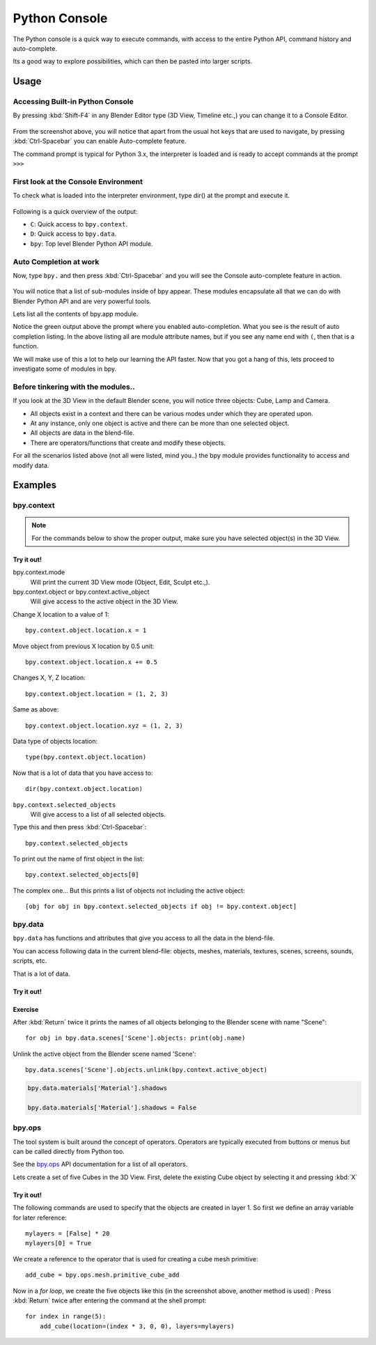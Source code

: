
**************
Python Console
**************

The Python console is a quick way to execute commands,
with access to the entire Python API, command history and auto-complete.

Its a good way to explore possibilities, which can then be pasted into larger scripts.


Usage
=====

Accessing Built-in Python Console
---------------------------------

By pressing :kbd:`Shift-F4` in any Blender Editor type (3D View, Timeline etc.,)
you can change it to a Console Editor.

.. figure:: /images/editors_python-console_1-default.png


From the screenshot above,
you will notice that apart from the usual hot keys that are used to navigate,
by pressing :kbd:`Ctrl-Spacebar` you can enable Auto-complete feature.

The command prompt is typical for Python 3.x,
the interpreter is loaded and is ready to accept commands at the prompt ``>>>``


First look at the Console Environment
-------------------------------------

To check what is loaded into the interpreter environment, type dir()
at the prompt and execute it.

.. figure:: /images/editors_python-console_2-dir.png


Following is a quick overview of the output:

- ``C``: Quick access to ``bpy.context``.
- ``D``: Quick access to ``bpy.data``.
- ``bpy``: Top level Blender Python API module.


Auto Completion at work
-----------------------

Now, type ``bpy.`` and then press :kbd:`Ctrl-Spacebar` and you will see the Console
auto-complete feature in action.

.. figure:: /images/editors_python-console_3-completion.png


You will notice that a list of sub-modules inside of bpy appear. These modules encapsulate all
that we can do with Blender Python API and are very powerful tools.

Lets list all the contents of bpy.app module.

Notice the green output above the prompt where you enabled auto-completion.
What you see is the result of auto completion listing.
In the above listing all are module attribute names,
but if you see any name end with ``(``, then that is a function.

We will make use of this a lot to help our learning the API faster.
Now that you got a hang of this, lets proceed to investigate some of modules in bpy.


Before tinkering with the modules..
-----------------------------------

If you look at the 3D View in the default Blender scene, you will notice three objects: Cube,
Lamp and Camera.

- All objects exist in a context and there can be various modes under which they are operated upon.
- At any instance, only one object is active and there can be more than one selected object.
- All objects are data in the blend-file.
- There are operators/functions that create and modify these objects.

For all the scenarios listed above (not all were listed, mind you..)
the bpy module provides functionality to access and modify data.


Examples
========

bpy.context
-----------

.. note::

   For the commands below to show the proper output, make sure you have selected object(s) in the 3D View.

.. figure:: /images/editors_python-console_4-bpy-context.png


Try it out!
^^^^^^^^^^^

bpy.context.mode
   Will print the current 3D View mode (Object, Edit, Sculpt etc.,).

bpy.context.object or bpy.context.active_object
   Will give access to the active object in the 3D View.

Change X location to a value of 1::

   bpy.context.object.location.x = 1

Move object from previous X location by 0.5 unit::

   bpy.context.object.location.x += 0.5

Changes X, Y, Z location::

   bpy.context.object.location = (1, 2, 3)

Same as above::

   bpy.context.object.location.xyz = (1, 2, 3)

Data type of objects location::

   type(bpy.context.object.location)


Now that is a lot of data that you have access to::

   dir(bpy.context.object.location)


``bpy.context.selected_objects``
   Will give access to a list of all selected objects.

Type this and then press :kbd:`Ctrl-Spacebar`::

   bpy.context.selected_objects

To print out the name of first object in the list::

   bpy.context.selected_objects[0]


The complex one... But this prints a list of objects not including the active object::

   [obj for obj in bpy.context.selected_objects if obj != bpy.context.object]


bpy.data
--------

``bpy.data`` has functions and attributes that give you access to all the data in the
blend-file.

You can access following data in the current blend-file:
objects, meshes, materials, textures, scenes, screens, sounds, scripts, etc.

That is a lot of data.


Try it out!
^^^^^^^^^^^

.. figure:: /images/editors_python-console_5-bpy-data.png


Exercise
^^^^^^^^

After :kbd:`Return` twice it prints the names of all objects
belonging to the Blender scene with name "Scene"::

   for obj in bpy.data.scenes['Scene'].objects: print(obj.name)

Unlink the active object from the Blender scene named 'Scene'::

   bpy.data.scenes['Scene'].objects.unlink(bpy.context.active_object)


.. code-block:: python

   bpy.data.materials['Material'].shadows

   bpy.data.materials['Material'].shadows = False


bpy.ops
-------

The tool system is built around the concept of operators.
Operators are typically executed from buttons or menus but can be called directly from Python too.

See the `bpy.ops <https://www.blender.org/api/blender_python_api_current/bpy.ops.html>`__ API documentation
for a list of all operators.

Lets create a set of five Cubes in the 3D View. First,
delete the existing Cube object by selecting it and pressing :kbd:`X`


Try it out!
^^^^^^^^^^^

The following commands are used to specify that the objects are created in layer 1.
So first we define an array variable for later reference::

   mylayers = [False] * 20
   mylayers[0] = True

We create a reference to the operator that is used for creating a cube mesh primitive::

   add_cube = bpy.ops.mesh.primitive_cube_add

Now in a *for loop*, we create the five objects like this (in the screenshot above,
another method is used) :
Press :kbd:`Return` twice after entering the command at the shell prompt::

   for index in range(5):
       add_cube(location=(index * 3, 0, 0), layers=mylayers)

.. figure:: /images/editors_python-console_6-bpy-ops.png
